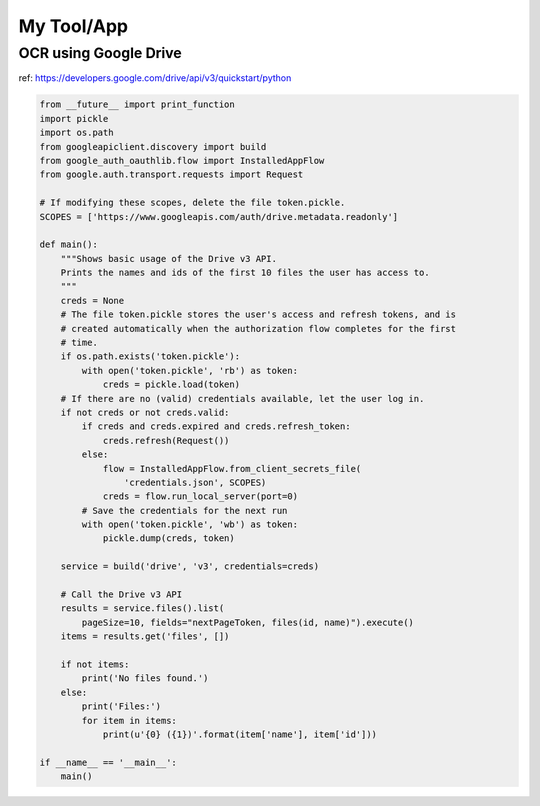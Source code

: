 ************
My Tool/App
************

OCR using Google Drive
=================

ref: https://developers.google.com/drive/api/v3/quickstart/python

.. code:: python

    from __future__ import print_function
    import pickle
    import os.path
    from googleapiclient.discovery import build
    from google_auth_oauthlib.flow import InstalledAppFlow
    from google.auth.transport.requests import Request
    
    # If modifying these scopes, delete the file token.pickle.
    SCOPES = ['https://www.googleapis.com/auth/drive.metadata.readonly']
    
    def main():
        """Shows basic usage of the Drive v3 API.
        Prints the names and ids of the first 10 files the user has access to.
        """
        creds = None
        # The file token.pickle stores the user's access and refresh tokens, and is
        # created automatically when the authorization flow completes for the first
        # time.
        if os.path.exists('token.pickle'):
            with open('token.pickle', 'rb') as token:
                creds = pickle.load(token)
        # If there are no (valid) credentials available, let the user log in.
        if not creds or not creds.valid:
            if creds and creds.expired and creds.refresh_token:
                creds.refresh(Request())
            else:
                flow = InstalledAppFlow.from_client_secrets_file(
                    'credentials.json', SCOPES)
                creds = flow.run_local_server(port=0)
            # Save the credentials for the next run
            with open('token.pickle', 'wb') as token:
                pickle.dump(creds, token)
    
        service = build('drive', 'v3', credentials=creds)
    
        # Call the Drive v3 API
        results = service.files().list(
            pageSize=10, fields="nextPageToken, files(id, name)").execute()
        items = results.get('files', [])
    
        if not items:
            print('No files found.')
        else:
            print('Files:')
            for item in items:
                print(u'{0} ({1})'.format(item['name'], item['id']))
    
    if __name__ == '__main__':
        main()

    
